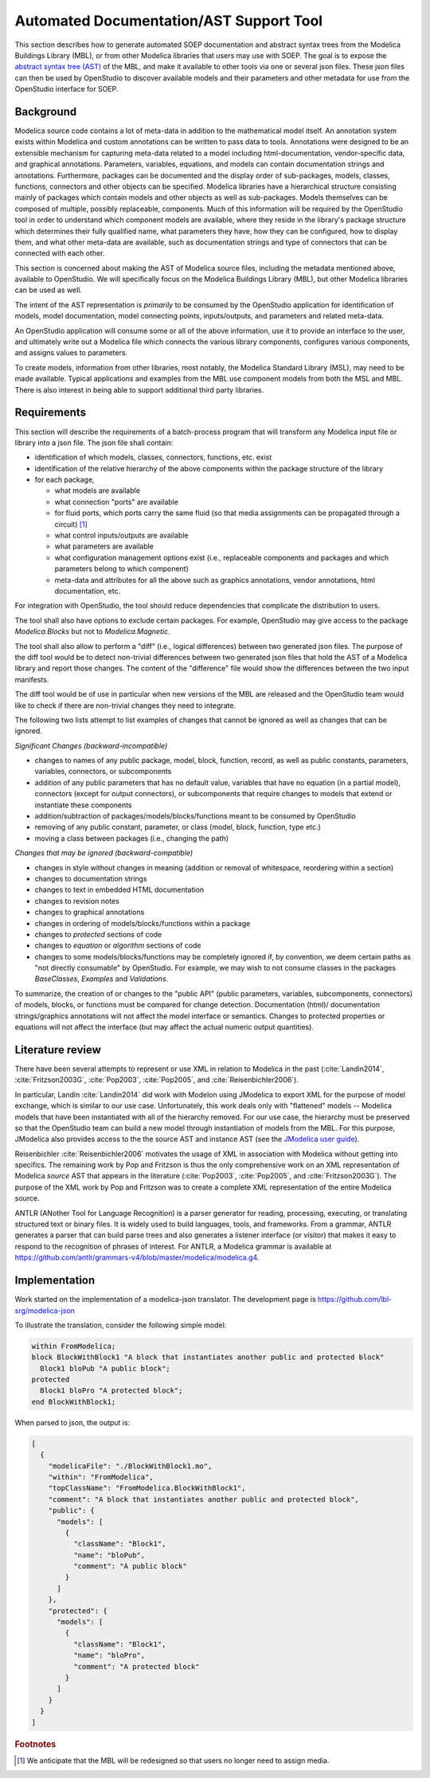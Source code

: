Automated Documentation/AST Support Tool
----------------------------------------

This section describes how to
generate automated SOEP documentation and abstract syntax trees from
the Modelica Buildings Library (MBL), or from other Modelica libraries that
users may use with SOEP.
The goal is to expose the `abstract
syntax tree (AST) <https://en.wikipedia.org/wiki/Abstract_syntax_tree>`_ of the
MBL, and make it available to other tools via one or several json files.
These json files can then be used by OpenStudio to
discover available models and their parameters and other metadata for use
from the OpenStudio interface for SOEP.

Background
^^^^^^^^^^

Modelica source code contains a lot of meta-data in addition to the
mathematical model itself. An annotation system exists within Modelica and
custom annotations can be written to pass data to tools. Annotations were
designed to be an extensible mechanism for capturing meta-data related to a
model including html-documentation, vendor-specific data, and graphical
annotations. Parameters, variables, equations, and models can contain
documentation strings and annotations. Furthermore, packages can be documented
and the display order of sub-packages, models, classes, functions, connectors
and other objects can be specified. Modelica libraries have a hierarchical
structure consisting mainly of packages which contain models and other objects
as well as sub-packages. Models themselves can be composed of multiple, possibly
replaceable, components. Much of this information will be required by the
OpenStudio tool in order to understand which component models are available,
where they reside in the library's package structure which determines their fully
qualified name, what parameters they have, how they can be configured, how to
display them, and what other meta-data are available, such as documentation
strings and type of connectors that can be connected with each other.

This section is concerned about making the AST of Modelica source files,
including the metadata mentioned above, available to OpenStudio. We
will specifically focus on the Modelica Buildings Library (MBL), but other
Modelica libraries can be used as well.

The intent of the AST representation is *primarily* to be consumed by the
OpenStudio application for identification of models, model documentation, model
connecting points, inputs/outputs, and parameters and related meta-data.

An OpenStudio application will consume some or all of the above
information, use it to provide an interface to the user, and ultimately write
out a Modelica file which connects the various library components, configures
various components, and assigns values to parameters.

To create models, information from other libraries, most notably, the Modelica
Standard Library (MSL), may need to be made available. Typical
applications and examples from the MBL use
component models from both the MSL and MBL. There is also interest in being
able to support additional third party libraries.


Requirements
^^^^^^^^^^^^

This section will describe the requirements of a batch-process program
that will transform any
Modelica input file or library into a json file. The json file shall contain:

- identification of which models, classes, connectors, functions, etc. exist
- identification of the relative hierarchy of the above components within the
  package structure of the library
- for each package,

  - what models are available
  - what connection "ports" are available
  - for fluid ports, which ports carry the same fluid
    (so that media assignments can be propagated through a circuit) [#fn_flu]_
  - what control inputs/outputs are available
  - what parameters are available
  - what configuration management options exist (i.e., replaceable components
    and packages and which parameters belong to which component)
  - meta-data and attributes for all the above such as graphics
    annotations, vendor annotations, html documentation, etc.

For integration with OpenStudio, the tool should reduce dependencies
that complicate the distribution to users.

The tool shall also have options to exclude certain packages. For example,
OpenStudio may give access to the package `Modelica.Blocks`
but not to `Modelica.Magnetic`.

The tool shall also allow to perform a "diff" (i.e., logical
differences) between two generated json files.
The purpose of the diff tool would be to detect non-trivial
differences between two generated json files that hold the AST of a Modelica
library and report those changes. The content of the
"difference" file would show the differences between the two
input manifests.

The diff tool would be of use in particular when new versions of the
MBL are released and the OpenStudio team would like to check if there are
non-trivial changes they need to integrate.

The following two lists attempt to list examples of changes that
cannot be ignored as well as changes that can be ignored.

*Significant Changes (backward-incompatible)*

- changes to names of any public package, model, block, function, record, as well
  as public constants, parameters, variables, connectors, or subcomponents
- addition of any public parameters that has no default value,
  variables that have no equation (in a partial model), connectors (except for output connectors),
  or subcomponents that require changes to models that extend or instantiate these components
- addition/subtraction of packages/models/blocks/functions meant to be consumed
  by OpenStudio
- removing of any public constant, parameter, or class (model, block, function, type etc.)
- moving a class between packages (i.e., changing the path)

*Changes that may be ignored (backward-compatible)*

- changes in style without changes in meaning (addition or removal of
  whitespace, reordering within a section)
- changes to documentation strings
- changes to text in embedded HTML documentation
- changes to revision notes
- changes to graphical annotations
- changes in ordering of models/blocks/functions within a package
- changes to `protected` sections of code
- changes to `equation` or `algorithm` sections of code
- changes to some models/blocks/functions may be completely ignored if, by
  convention, we deem certain paths as "not directly consumable" by OpenStudio.
  For example, we may wish to not consume classes in the packages `BaseClasses`,
  `Examples` and `Validations`.

To summarize, the creation of or changes to the "public API" (public
parameters, variables, subcomponents, connectors) of models, blocks, or
functions must be compared for change detection. Documentation (html)/
documentation strings/graphics annotations will not affect the model interface
or semantics. Changes to protected properties or equations will not affect
the interface (but may affect the actual numeric output quantities).

Literature review
^^^^^^^^^^^^^^^^^

There have been several attempts to represent or use XML in relation to
Modelica in the past (:cite:`Landin2014`, :cite:`Fritzson2003G`,
:cite:`Pop2003`, :cite:`Pop2005`, and :cite:`Reisenbichler2006`).

In particular, Landin :cite:`Landin2014` did work with Modelon using JModelica to export XML for
the purpose of model exchange, which is similar to our use case.
Unfortunately, this work deals only with "flattened" models -- Modelica models
that have been instantiated with all of the hierarchy removed. For our use
case, the hierarchy must be preserved so that the OpenStudio team can
build a new model through instantiation of models from the MBL.
For this purpose, JModelica also provides access to the the source AST and instance AST
(see the `JModelica user guide
<http://www.jmodelica.org/api-docs/usersguide/JModelicaUsersGuide-1.17.0.pdf>`_).

Reisenbichler :cite:`Reisenbichler2006` motivates the usage of XML in association with
Modelica without getting into specifics.
The remaining work by Pop and Fritzson
is thus the only comprehensive work on an XML representation of Modelica
*source* AST that appears in the literature
(:cite:`Pop2003`, :cite:`Pop2005`, and :cite:`Fritzson2003G`).
The purpose of the XML work by Pop
and Fritzson was to create a complete XML representation of the entire Modelica
source.

ANTLR (ANother Tool for Language Recognition)
is a parser generator for reading, processing, executing, or
translating structured text or binary files.
It is widely used to build languages, tools, and frameworks.
From a grammar, ANTLR generates a parser that can build parse trees and
also generates a listener interface (or visitor) that makes it easy
to respond to the recognition of phrases of interest.
For ANTLR, a Modelica grammar is available at
https://github.com/antlr/grammars-v4/blob/master/modelica/modelica.g4.

Implementation
^^^^^^^^^^^^^^

Work started on the implementation of a modelica-json translator.
The development page is https://github.com/lbl-srg/modelica-json

To illustrate the translation, consider the following simple model:

.. code-block:: modelica

   within FromModelica;
   block BlockWithBlock1 "A block that instantiates another public and protected block"
     Block1 bloPub "A public block";
   protected
     Block1 bloPro "A protected block";
   end BlockWithBlock1;

When parsed to json, the output is:

.. code-block:: javascript

    [
      {
        "modelicaFile": "./BlockWithBlock1.mo",
        "within": "FromModelica",
        "topClassName": "FromModelica.BlockWithBlock1",
        "comment": "A block that instantiates another public and protected block",
        "public": {
          "models": [
            {
              "className": "Block1",
              "name": "bloPub",
              "comment": "A public block"
            }
          ]
        },
        "protected": {
          "models": [
            {
              "className": "Block1",
              "name": "bloPro",
              "comment": "A protected block"
            }
          ]
        }
      }
    ]

.. rubric:: Footnotes

.. [#fn_flu] We anticipate that the MBL will be redesigned so that users no longer
             need to assign media.

